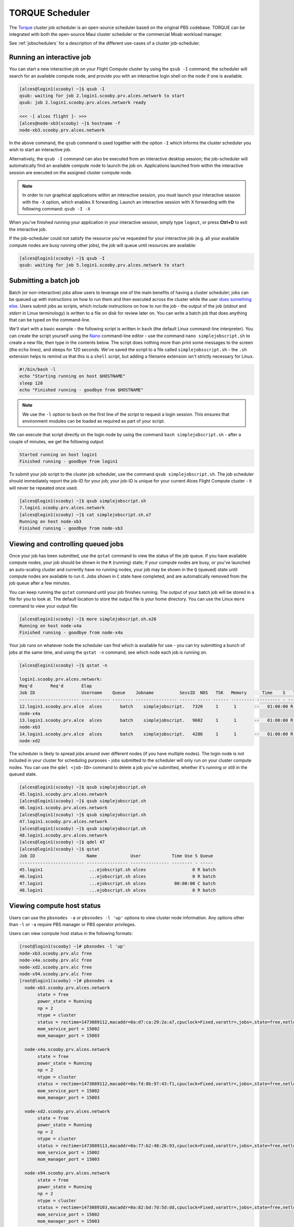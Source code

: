 .. torque:

TORQUE Scheduler
================

The `Torque <http://www.adaptivecomputing.com/products/open-source/torque/>`_ cluster job scheduler is an open-source scheduler based on the original PBS codebase. TORQUE can be integrated with both the open-source Maui cluster scheduler or the commercial Moab workload manager.

See :ref:`jobschedulers` for a description of the different use-cases of a cluster job-scheduler.

Running an interactive job
--------------------------

You can start a new interactive job on your Flight Compute cluster by using the ``qsub -I`` command; the scheduler will search for an available compute node, and provide you with an interactive login shell on the node if one is available.

.. code:: bash

  [alces@login1(scooby) ~]$ qsub -I
  qsub: waiting for job 2.login1.scooby.prv.alces.network to start
  qsub: job 2.login1.scooby.prv.alces.network ready

  <<< -[ alces flight ]- >>>
  [alces@node-xb3(scooby) ~]$ hostname -f
  node-xb3.scooby.prv.alces.network

In the above command, the ``qsub`` command is used together with the option ``-I`` which informs the cluster scheduler you wish to start an interactive job.

Alternatively, the ``qsub -I`` command can also be executed from an interactive desktop session; the job-scheduler will automatically find an available compute node to launch the job on. Applications launched from within the interactive session are executed on the assigned cluster compute node.

.. image:: interactivejob.png
     :alt: Running an interactive graphical job

.. note:: In order to run graphical applications within an interactive session, you must launch your interactive session with the ``-X`` option, which enables X forwarding. Launch an interactive session with X forwarding with the following command: ``qsub -I -X``

When you've finished running your application in your interactive session, simply type ``logout``, or press **Ctrl+D** to exit the interactive job.

If the job-scheduler could not satisfy the resource you've requested for your interactive job (e.g. all your available compute nodes are busy running other jobs), the job will queue until resources are available:

.. code:: bash

  [alces@login1(scooby) ~]$ qsub -I
  qsub: waiting for job 5.login1.scooby.prv.alces.network to start

Submitting a batch job
----------------------

Batch (or non-interactive) jobs allow users to leverage one of the main benefits of having a cluster scheduler; jobs can be queued up with instructions on how to run them  and then executed across the cluster while the user `does something else <https://www.quora.com/What-do-you-do-while-youre-waiting-for-your-code-to-finish-running>`_. Users submit jobs as scripts, which include instructions on how to run the job - the output of the job (*stdout* and *stderr* in Linux terminology) is written to a file on disk for review later on. You can write a batch job that does anything that can be typed on  the command-line.

We'll start with a basic example - the following script is written in ``bash`` (the default Linux command-line interpreter). You can create the script yourself using the `Nano <http://www.howtogeek.com/howto/42980/the-beginners-guide-to-nano-the-linux-command-line-text-editor/>`_ command-line editor - use the command ``nano simplejobscript.sh`` to create a new file, then type in the contents below. The script does nothing more than print some messages to the screen (the ``echo``
lines), and sleeps for 120 seconds. We've saved the script to a file called ``simplejobsscript.sh`` - the ``.sh`` extension helps to remind us that this is a ``shell`` script, but adding a filename extension isn't strictly necessary for Linux.

.. code:: bash

  #!/bin/bash -l
  echo "Starting running on host $HOSTNAME"
  sleep 120
  echo "Finished running - goodbye from $HOSTNAME"

.. note:: We use the ``-l`` option to ``bash`` on the first line of the script to request a login session. This ensures that environment modules can be loaded as required as part of your script.

We can execute that script directly on the login node by using the command ``bash simplejobscript.sh`` - after a couple of minutes, we get the following output:

.. code:: bash

  Started running on host login1
  Finished running - goodbye from login1

To submit your job script to the cluster job scheduler, use the command ``qsub simplejobscript.sh``. The job scheduler should immediately report the job-ID for your job; your job-ID is unique for your current Alces Flight Compute cluster - it will never be repeated once used.

.. code:: bash

  [alces@login1(scooby) ~]$ qsub simplejobscript.sh
  7.login1.scooby.prv.alces.network
  [alces@login1(scooby) ~]$ cat simplejobscript.sh.o7
  Running on host node-xb3
  Finished running - goodbye from node-xb3

Viewing and controlling queued jobs
-----------------------------------

Once your job has been submitted, use the ``qstat`` command to view the status of the job queue. If you have available compute nodes, your job should be shown in the ``R`` (running) state; if your compute nodes are busy, or you've launched an auto-scaling cluster and currently have no running nodes, your job may be shown in the ``Q`` (queued) state until compute nodes are available to run it. Jobs shown in ``C`` state have completed, and are automatically removed from the job queue after a few minutes.

You can keep running the ``qstat`` command until your job finishes running. The output of your batch job will be stored in a file for you to look at. The default location to store the output file is your home directory. You can use the Linux ``more`` command to view your output file:

.. code:: bash

  [alces@login1(scooby) ~]$ more simplejobscript.sh.o26
  Running on host node-x4a
  Finished running - goodbye from node-x4a

Your job runs on whatever node the scheduler can find which is available for use - you can try submitting a bunch of jobs at the same time, and using the ``qstat -n`` command, see which node each job is running on.

.. code:: bash

  [alces@login1(scooby) ~]$ qstat -n

  login1.scooby.prv.alces.network:
  Req'd       Req'd       Elap
  Job ID                  Username    Queue    Jobname          SessID  NDS   TSK   Memory      Time    S   Time
  ----------------------- ----------- -------- ---------------- ------ ----- ------ --------- --------- - ---------
  12.login1.scooby.prv.alce  alces       batch    simplejobscript.   7320     1      1       --   01:00:00 R  00:01:46
  node-x4a
  13.login1.scooby.prv.alce  alces       batch    simplejobscript.   9602     1      1       --   01:00:00 R  00:01:48
  node-xb3
  14.login1.scooby.prv.alce  alces       batch    simplejobscript.   4286     1      1       --   01:00:00 R  00:01:49
  node-xd2

The scheduler is likely to spread jobs around over different nodes (if you have multiple nodes). The login node is not included in your cluster for scheduling purposes - jobs submitted to the scheduler will only run on your cluster compute nodes. You can use the ``qdel <job-ID>`` command to delete a job you've submitted, whether it's running or still in the queued state.

.. code:: bash

  [alces@login1(scooby) ~]$ qsub simplejobscript.sh
  45.login1.scooby.prv.alces.network
  [alces@login1(scooby) ~]$ qsub simplejobscript.sh
  46.login1.scooby.prv.alces.network
  [alces@login1(scooby) ~]$ qsub simplejobscript.sh
  47.login1.scooby.prv.alces.network
  [alces@login1(scooby) ~]$ qsub simplejobscript.sh
  48.login1.scooby.prv.alces.network
  [alces@login1(scooby) ~]$ qdel 47
  [alces@login1(scooby) ~]$ qstat
  Job ID                    Name             User            Time Use S Queue
  ------------------------- ---------------- --------------- -------- - -----
  45.login1                  ...ejobscript.sh alces                  0 R batch
  46.login1                  ...ejobscript.sh alces                  0 R batch
  47.login1                  ...ejobscript.sh alces           00:00:00 C batch
  48.login1                  ...ejobscript.sh alces                  0 R batch

Viewing compute host status
---------------------------

Users can use the ``pbsnodes -a`` or ``pbsnodes -l 'up'`` options to view cluster node information. Any options other than ``-l`` or ``-a`` require PBS manager or PBS operator privileges.

Users can view compute host status in the following formats:

.. code:: bash

  [root@login1(scooby) ~]# pbsnodes -l 'up'
  node-xb3.scooby.prv.alc free
  node-x4a.scooby.prv.alc free
  node-xd2.scooby.prv.alc free
  node-x94.scooby.prv.alc free
  [root@login1(scooby) ~]# pbsnodes -a
    node-xb3.scooby.prv.alces.network
         state = free
         power_state = Running
         np = 2
         ntype = cluster
         status = rectime=1473089112,macaddr=0a:d7:ca:29:2a:a7,cpuclock=Fixed,varattr=,jobs=,state=free,netload=123268589,gres=,loadave=0.00,ncpus=2,physmem=3689160kb,availmem=3390616kb,totmem=3689160kb,idletime=3992,nusers=0,nsessions=0,uname=Linux node-xb3 3.10.0-327.18.2.el7.x86_64 #1 SMP Thu May 12 11:03:55 UTC 2016 x86_64,opsys=linux
         mom_service_port = 15002
         mom_manager_port = 15003
  
    node-x4a.scooby.prv.alces.network
         state = free
         power_state = Running
         np = 2
         ntype = cluster
         status = rectime=1473089112,macaddr=0a:fd:8b:97:43:f1,cpuclock=Fixed,varattr=,jobs=,state=free,netload=121838538,gres=,loadave=0.00,ncpus=2,physmem=3689160kb,availmem=3402548kb,totmem=3689160kb,idletime=2652,nusers=0,nsessions=0,uname=Linux node-x4a 3.10.0-327.18.2.el7.x86_64 #1 SMP Thu May 12 11:03:55 UTC 2016 x86_64,opsys=linux
         mom_service_port = 15002
         mom_manager_port = 15003
  
    node-xd2.scooby.prv.alces.network
         state = free
         power_state = Running
         np = 2
         ntype = cluster
         status = rectime=1473089113,macaddr=0a:77:b2:48:26:93,cpuclock=Fixed,varattr=,jobs=,state=free,netload=119609907,gres=,loadave=0.00,ncpus=2,physmem=3689160kb,availmem=3402008kb,totmem=3689160kb,idletime=1443,nusers=0,nsessions=0,uname=Linux node-xd2 3.10.0-327.18.2.el7.x86_64 #1 SMP Thu May 12 11:03:55 UTC 2016 x86_64,opsys=linux
         mom_service_port = 15002
         mom_manager_port = 15003
  
    node-x94.scooby.prv.alces.network
         state = free
         power_state = Running
         np = 2
         ntype = cluster
         status = rectime=1473089103,macaddr=0a:82:bd:7d:5d:dd,cpuclock=Fixed,varattr=,jobs=,state=free,netload=118696570,gres=,loadave=0.00,ncpus=2,physmem=3689160kb,availmem=3403592kb,totmem=3689160kb,idletime=1026,nusers=0,nsessions=0,uname=Linux node-x94 3.10.0-327.18.2.el7.x86_64 #1 SMP Thu May 12 11:03:55 UTC 2016 x86_64,opsys=linux
         mom_service_port = 15002
         mom_manager_port = 15003

The ``pbsnodes`` output will display some of the following information about the compute hosts in your cluster:

 - The hostname of your compute nodes
 - The number of nodes in the list
 - Current usage of the node - if no jobs are running, the state will be listed as ``free``
 - The detected number of CPUs (including hyper-threaded cores)
 - The amount of memory in KB per node
 - The amount of disk space available per node

Controlling resources
---------------------

In order to promote efficient usage of the cluster - the job-scheduler is automatically configured with default run-time limits for jobs. These defaults can be overridden by users to help the scheduler understand how you want it to run your job. If we don't include any instructions to the scheduler then the default limits are applied to a job.

Job instructions can be provided in two ways; they are:

1. **On the command line**, as parameters to your ``qsub`` command. For example, you can set the name of your job using the ``-N <name>`` option:

.. code:: bash

  [alces@login1(scooby) ~]$ qsub -N mytestjob simplejobscript.sh
  49.login1.scooby.prv.alces.network
  [alces@login1(scooby) ~]$ qstat
  Job ID                    Name             User            Time Use S Queue
  ------------------------- ---------------- --------------- -------- - -----
  49.login1                  mytestjob        alces                  0 R batch

2. **In your job script**, by including the scheduler directives at the top of your job script - you can achieve the same effect as providing options with the ``qsub`` command. Lines in your script containing scheduler directives must start with ``#PBS`` and be located at the top of your script, after the shell line. Create an example job script or modify your existing script to include a scheduler directive to use a specified job name:

.. code:: bash

  [alces@login1(scooby) ~]$ cat simplejobscript.sh
  #!/bin/bash -l
  #PBS -N mytestjob
  echo "Running on host $HOSTNAME"
  sleep 120
  echo "Finished running - goodbye from $HOSTNAME"
  [alces@login1(scooby) ~]$ qsub simplejobscript.sh
  51.login1.scooby.prv.alces.network
  [alces@login1(scooby) ~]$ qstat
  Job ID                    Name             User            Time Use S Queue
  ------------------------- ---------------- --------------- -------- - -----
  49.login1                  mytestjob        alces           00:00:00 C batch
  50.login1                  mytestjob        alces                  0 R batch
  51.login1                  mytestjob        alces                  0 R batch

Including job scheduler instructions in your job-scripts is often the most convenient method of working for batch jobs - follow the guidelines below for the best experience:

 - Lines in your script that include job-scheduler directives must start with ``#PBS`` at the beginning of the line
 - You can have multiple lines starting with ``#PBS`` in your job-script, but they must appear at the top of the script without any lines in-between
 - You can put multiple instructions separated by a space on a single line starting with ``#PBS``
 - The scheduler will parse the script from top to bottom and set instructions in order; if you set the same parameter twice, the second value will be used
 - Instructions are parsed at job submission time, before the job itself has actually run. This means you can't, for example, tell the scheduler to put your job output in a directory that you create in the job-script itself - the directory will not exist when the job starts running, and your job will fail with an error
 - You can use dynamic variables in your instructions (see below)

Dynamic scheduler variables
---------------------------

Your cluster job scheduler automatically creates a number of pseudo environment variables which are available to your job-scripts when they are running on cluster compute nodes, along with standard Linux variables. Useful values include the following:

 - ``$HOME``                    The location of your home-directory
 - ``$USER``                    The Linux username of the submitting user
 - ``$HOSTNAME``                The Linux hostname of the compute node running the job
 - ``$PBS_JOBID``               Job allocation number
 - ``$PBS_ARRAYID``             Job array ID (index) number

Simple scheduler instruction examples
-------------------------------------

Here are some commonly used scheduler instructions, along with some examples of their usage:

Setting output file location
~~~~~~~~~~~~~~~~~~~~~~~~~~~~

To set the output file location for your job, use the ``-o [file_name]`` option. This will send all ``stdout`` to the specified file. The ``-e [file_name]`` option can also be used to specify an ouput file for all ``stderr``. If you wish to combine both ``stdout`` and ``stderr`` to the same output file - you can use the option ``-j oe [file_name]``.

By default, the scheduler stores data relative to your home-directory - but to avoid confusion, we recommend **specifying a full path to the filename** to be used. Although Linux can support several jobs writing to the same output file, the result is likely to be garbled - it's common practice to include something unique about the job (e.g. it's job-ID) in the output filename to make sure your job's output is clear and easy to read.

.. note:: The directory used to store your job output file(s) must exist **before** you submit your job to the scheduler. Your job may fail to run if the scheduler cannot create the output file in the directory requested.

For example; the following job-script includes a ``-o [file_name]`` instruction to set the output file location:

.. code:: bash

  #!/bin/bash -l
  #PBS -N mytestjob -o testjob.$PBS_JOBID
  echo "Starting running on host $HOSTNAME"
  sleep 120
  echo "Finished running - goodbye from $HOSTNAME"

In the above example, assuming the job was submitted as the ``alces`` user and was given the job-ID number ``53``, the scheduler will save the output data from the job in the filename ``/home/alces/testjob.52.login1.<clustername>.prv.alces.network``.

.. note:: The directory specified must exist and be accessible by the compute node in order for the job you submitted to run.

Setting working directory for your job
~~~~~~~~~~~~~~~~~~~~~~~~~~~~~~~~~~~~~~

Torque uses the directory that the job was submitted from to define the working directory for a job - no matter the location of the job submission script. For example, on your cluster if you create a new directory in your home directory named ``outputs`` then ``cd`` to the ``outputs`` folder:

.. code:: bash

  [alces@login1(scooby) ~]$ mkdir outputs && cd outputs
  [alces@login1(scooby) outputs]$ pwd
  /home/alces/outputs

You can then submit a job script that exists in any directory, and the job output and working directory will be the current working directory. The dynamic variable ``$PBS_O_WORKDIR`` variable should be used to determine the working directory. The following example job script demonstrates this functionality:

.. code:: bash

  [alces@login1(scooby) outputs]$ cat ../wd.sh
  #!/bin/bash -l
  echo "My working directory is $PBS_O_WORKDIR"
  
  [alces@login1(scooby) outputs]$ qsub ../wd.sh
  30.login1.scooby.prv.alces.network
  
  [alces@login1(scooby) outputs]$ cat wd.sh.o30
  My working directory is /home/alces/outputs


Waiting for a previous job before running
~~~~~~~~~~~~~~~~~~~~~~~~~~~~~~~~~~~~~~~~~

You can instruct the scheduler to wait for an existing job to finish before starting to run the job you are submitting with the ``-W depend=[spec]`` option. For example, to wait until the job ID ``55`` has finished, the following example command can be used:

.. code:: bash

  [alces@login1(scooby) ~]$ qsub simplejobscript.sh
  55.login1.scooby.prv.alces.network
  
  [alces@login1(scooby) ~]$ qsub -W depend=afterok:55 simplejobscript.sh
  56.login1.scooby.prv.alces.network
  
  [alces@login1(scooby) ~]$ qstat
  Job ID                    Name             User            Time Use S Queue
  ------------------------- ---------------- --------------- -------- - -----
  54.login1                  mytestjob        alces           00:00:00 C batch
  55.login1                  mytestjob        alces                  0 R batch
  56.login1                  mytestjob        alces                  0 H batch

Your job will be held in ``H`` (*hold*) state until the dependency condition is met.

Running task array jobs
~~~~~~~~~~~~~~~~~~~~~~~

A common workload is having a large number of jobs to run which basically do the same thing, aside perhaps from having different input data. You could generate a job-script for each of them and submit it, but that's not very convenient - especially if you have many hundreds or thousands of tasks to complete. Such jobs are known as **task arrays** - an `embarrassingly parallel <https://en.wikipedia.org/wiki/Embarrassingly_parallel>`_ job will often fit into this category.

A convenient way to run such jobs on a cluster is to use a task array, using the ``-t [array_spec]`` directive. Your job-script can then use the pseudo environment variables created by the scheduler to refer to data used by each task in the job. The following example job-script uses the ``$PBS_ARRAYID`` variable to echo its current task ID to an output file:

.. code:: bash

  #!/bin/bash -l
  #PBS -N array_job
  #PBS -j oe array_job.$PBS_JOBID.$PBS_ARRAYID
  #PBS -t 1-5
  echo "Hello from $PBS_ARRAYID - part of $PBS_JOBID"

The example script will create output files for each of the task array jobs run through the scheduler:

.. code:: bash

  [alces@login1(scooby) ~]$ ls
  array_job.o59-1  array_job.o59-3  array_job.o59-5  clusterware-setup-sshkey.log
  array_job.o59-2  array_job.o59-4  array_job.sh
  [alces@login1(scooby) ~]$ cat array_job.o59-2
  Hello from 2 - part of 59[2].login1.scooby.prv.alces.network

All tasks in an array job are given a job ID with the format ``job_ID[task_number]``, e.g. ``54[2]`` would be job number ``54``, array task ``2``.

Array jobs can easily be cancelled using the ``qdel`` command - the following examples show various levels of control over an array job:

``qdel 60[]``
  Cancels all array tasks under the job ID ``60``

``qdel -t 100-200 60[]``
  Cancels array tasks ``100-200`` under the job ID ``60``

``qdel -t 5 60[]``
  Cancels array task ``5`` under the job ID ``60``

.. note:: When cancelling array tasks under an array job, the job ID number must include the two empty brackets ``[]`` as shown after the job ID

Requesting more resources
-------------------------

By default, jobs are constrained to a default set of resources - users can use scheduler instructions to request more resources for their jobs. The following documentation shows how these requests can be made.

Running multi-threaded jobs
~~~~~~~~~~~~~~~~~~~~~~~~~~~

If users want to use multiple cores on a compute node to run a multi-threaded application, they need to inform the scheduler - this allows jobs to be efficiently spread over compute nodes to get the best possible performance. Using multiple CPU cores is achieved by specifying ``-l mppwidth=[count]`` option in either your submission command or the scheduler directives in your job script. The ``-l mppwidth=[count]`` option informs the scheduler of the number of cores you wish to reserve for use. If the parameter is omitted, a default of 1 core is assumed. You could specify the option ``-l mppwidth=4`` to request 4 CPU cores for your job.

Running Parallel (MPI) jobs
~~~~~~~~~~~~~~~~~~~~~~~~~~~

If users want to run parallel jobs via a message passing interface (MPI), they need to inform the scheduler - this allows jobs to be efficiently spread over compute nodes to get the best possible performance. Using multiple CPU cores across multiple nodes is achieved by specifying the ``-l nodes=X:ppn=Y`` option either in your job submission command or your job-script directives, to request **Y** cores on each of **X** nodes.

For example, to use 8 CPU cores on the cluster for a single application - you could use the following scheduler directive:

    ``-l nodes=4:ppn=2``    Request 4 nodes using 2 cores across each requested node

The following example shows launching the **Intel Message-passing (IMB)** MPI benchmark across 64 cores on your cluster. This application is launched via the OpenMPI ``mpirun`` command - the number of threads and list of hosts to use are specified as parameters to ``mpirun``. This jobscript loads the ``apps/imb`` module before launching the application, which automatically loads the module for **OpenMPI**. 

.. code-block:: bash

  #!/bin/bash -l
  #PBS -l nodes=8:ppn=8
  #PBS -N imb
  #PBS -j oe /home/alces/outputs/imb_mpi.out.$PBS_JOBID
  module load apps/imb
  echo "List of nodes to use:"
  echo "---------------------"
  cat $PBS_NODEFILE
  mpirun --prefix $MPI_HOME \
         -np 8 \
         -npernode 2 \
         --hostfile $PBS_NODEFILE \
         $(which IMB-MPI1)

The above example job script demonstrates several additionally required options in the ``mpirun`` command - most importantly ``-np <number>`` and ``-npernode <number>``. These options define the total number of MPI processes, as well as the number of MPI processes per node to spawn.

Once the above job-script is submitted to the job-scheduler, the required number of nodes will be allocated for execution of the workload; e.g.

.. code:: bash

  [alces@login1(scooby) outputs]$ qsub ../imb_mpi.sh
  35.login1.scooby.prv.alces.network
  
  [alces@login1(scooby) outputs]$ cat imb.o35
  List of nodes to use:
  ---------------------
  node-x90.scooby.prv.alces.network
  node-x90.scooby.prv.alces.network
  node-xd7.scooby.prv.alces.network
  node-xd7.scooby.prv.alces.network
  node-x81.scooby.prv.alces.network
  node-x81.scooby.prv.alces.network
  node-xc3.scooby.prv.alces.network
  node-xc3.scooby.prv.alces.network
  benchmarks to run PingPong
  #------------------------------------------------------------
  #    Intel (R) MPI Benchmarks 4.0, MPI-1 part
  #------------------------------------------------------------
  # Date                  : Tue Sep  6 10:26:04 2016

.. note:: If you request more CPU cores than your cluster can accommodate, your job will wait in the queue. If you are using the Flight Compute auto-scaling feature, your job will start to run once enough new nodes have been launched.


Requesting more memory
----------------------

In order to promote best-use of the cluster scheduler - particularly in a shared environment, it is recommended to inform the scheduler the maximum required memory per submitted job. This helps the scheduler appropriately place jobs on the available nodes in the cluster.

You can specify the maximum amount of memory required per submitted job with the ``-l mem=[XXXmb]`` option. This informs the scheduler of the memory required for the submitted job. Optionally - you can also request an amount of memory *per CPU core* rather than a total amount of memory required per job.

.. note:: When running a job across multiple compute hosts, the ``-l mem=[XXXmb]`` option informs the scheduler of the required memory *per node*

Requesting a longer runtime
---------------------------

In order to promote best-use of the cluster scheduler, particularly in a shared environment, it is recommended to inform the scheduler of the amount of time the submitted job is expected to take. You can inform the cluster scheduler of the expected runtime using the ``-l walltime=[hh:mm:ss]`` option. For example - to submit a job that runs for a maximum of 2 hours, the following example job script could be used:

.. code:: bash

  #!/bin/bash -l
  #PBS -l walltime=02:00:00


Further documentation
---------------------

This guide is a quick overview of some of the many available options of the TORQUE cluster scheduler. For more information on the available options, you may wish to reference some of the following available documentation for the demonstrated TORQUE commands;

 - Use the ``man qstat`` command to see a full list of scheduler queue instructions
 - Use the ``man qsub`` command to see a full list of scheduler submission instructions
 - Online documentation for the TORQUE scheduler is `available here <http://www.adaptivecomputing.com/support/documentation-index/>`_

